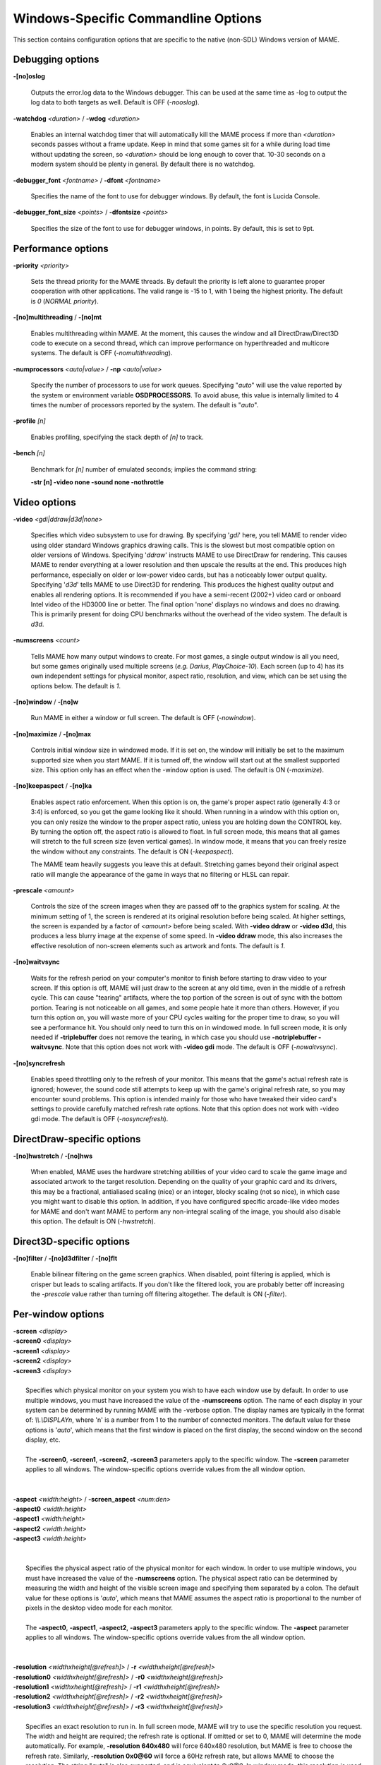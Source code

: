 Windows-Specific Commandline Options
====================================

This section contains configuration options that are specific to the native (non-SDL) Windows version of MAME.



Debugging options
-----------------

**-[no]oslog**

	Outputs the error.log data to the Windows debugger. This can be used at	the same time as -log to output the log data to both targets as well. Default is OFF (*-nooslog*).

**-watchdog** *<duration>* / **-wdog** *<duration>*

	Enables an internal watchdog timer that will automatically kill the MAME process if more than *<duration>* seconds passes without a frame update. Keep in mind that some games sit for a while during load time without updating the screen, so *<duration>* should be long enough to cover that. 10-30 seconds on a modern system should be plenty in general. By default there is no watchdog.

**-debugger_font** *<fontname>* / **-dfont** *<fontname>*

	Specifies the name of the font to use for debugger windows. By default,	the font is Lucida Console.

**-debugger_font_size** *<points>* / **-dfontsize** *<points>*

	Specifies the size of the font to use for debugger windows, in points. By default, this is set to 9pt.



Performance options
-------------------

**-priority** *<priority>*

	Sets the thread priority for the MAME threads. By default the priority is left alone to guarantee proper cooperation with other applications. The valid range is -15 to 1, with 1 being the highest priority. The default is *0* (*NORMAL priority*).

**-[no]multithreading** / **-[no]mt**

	Enables multithreading within MAME. At the moment, this causes the window and all DirectDraw/Direct3D code to execute on a second thread, which can improve performance on hyperthreaded and multicore systems. The default is OFF (*-nomultithreading*).

**-numprocessors** *<auto|value>* / **-np** *<auto|value>*

	Specify the number of processors to use for work queues. Specifying "*auto*" will use the value reported by the system or environment variable **OSDPROCESSORS**. To avoid abuse, this value is internally limited to 4 times the number of processors reported by the system. The default is "*auto*".

**-profile** *[n]*

        Enables profiling, specifying the stack depth of *[n]* to track.

**-bench** *[n]*

        Benchmark for *[n]* number of emulated seconds; implies the command string:

        **-str [n] -video none -sound none -nothrottle**



Video options
-------------

**-video** *<gdi|ddraw|d3d|none>*

	Specifies which video subsystem to use for drawing. By specifying '*gdi*' here, you tell MAME to render video using older standard Windows graphics drawing calls. This is the slowest but most compatible option on older versions of Windows. Specifying '*ddraw*' instructs MAME to use DirectDraw for rendering. This causes MAME to render everything at a lower resolution and then upscale the results at the end. This produces high performance, especially on older or low-power video cards, but has a noticeably lower output quality. Specifying '*d3d*' tells MAME to use Direct3D for rendering. This produces the highest quality output and enables all rendering options. It is recommended if you have a semi-recent (2002+) video card or onboard Intel video of the HD3000 line or better. The final option 'none' displays no windows and does no drawing. This is primarily present for doing CPU benchmarks without the overhead of the video system. The default is *d3d*.

**-numscreens** *<count>*

	Tells MAME how many output windows to create. For most games, a single output window is all you need, but some games originally used multiple screens (*e.g. Darius, PlayChoice-10*). Each screen (up to 4) has its own independent settings for physical monitor, aspect ratio, resolution, and view, which can be set using the options below. The default is *1*.

**-[no]window** / **-[no]w**

	Run MAME in either a window or full screen. The default is OFF (*-nowindow*).

**-[no]maximize** / **-[no]max**

	Controls initial window size in windowed mode. If it is set on, the window will initially be set to the maximum supported size when you start MAME. If it is turned off, the window will start out at the smallest supported size. This option only has an effect when the -window option is used. The default is ON (*-maximize*).

**-[no]keepaspect** / **-[no]ka**

	Enables aspect ratio enforcement. When this option is on, the game's proper aspect ratio (generally 4:3 or 3:4) is enforced, so you get the game looking like it should. When running in a window with this option on, you can only resize the window to the proper aspect ratio, unless you are holding down the CONTROL key. By turning the option off, the aspect ratio is allowed to float. In full screen mode, this means that all games will stretch to the full screen size (even vertical games). In window mode, it means that you can freely resize the window without any constraints. The default is ON (*-keepaspect*).

	The MAME team heavily suggests you leave this at default. Stretching games beyond their original aspect ratio will mangle the appearance of the game in ways that no filtering or HLSL can repair.

**-prescale** *<amount>*

	Controls the size of the screen images when they are passed off to the graphics system for scaling. At the minimum setting of 1, the screen is rendered at its original resolution before being scaled. At higher settings, the screen is expanded by a factor of *<amount>* before being scaled. With **-video ddraw** or **-video d3d**, this produces a less blurry image at the expense of some speed. In **-video ddraw** mode, this also increases the effective resolution of non-screen elements such as artwork and fonts. The default is *1*. 

**-[no]waitvsync**

	Waits for the refresh period on your computer's monitor to finish before starting to draw video to your screen. If this option is off, MAME will just draw to the screen at any old time, even in the middle of a refresh cycle. This can cause "tearing" artifacts, where the top portion of the screen is out of sync with the bottom portion. Tearing is not noticeable on all games, and some people hate it more than others. However, if you turn this option on, you will waste more of your CPU cycles waiting for the proper time to draw, so you will see a performance hit. You should only need to turn this on in windowed mode. In full screen mode, it is only needed if **-triplebuffer** does not remove the tearing, in which case you should use **-notriplebuffer -waitvsync**. Note that this option does not work with **-video gdi** mode. The default is OFF (*-nowaitvsync*).

**-[no]syncrefresh**

	Enables speed throttling only to the refresh of your monitor. This means that the game's actual refresh rate is ignored; however, the sound code still attempts to keep up with the game's original refresh rate, so you may encounter sound problems. This option is intended mainly for those who have tweaked their video card's settings to provide carefully matched refresh rate options. Note that this option does not work with -video gdi mode. The default is OFF (*-nosyncrefresh*).


DirectDraw-specific options
---------------------------

**-[no]hwstretch** / **-[no]hws**

	When enabled, MAME uses the hardware stretching abilities of your video card to scale the game image and associated artwork to the target resolution. Depending on the quality of your graphic card and its drivers, this may be a fractional, antialiased scaling (nice) or an integer, blocky scaling (not so nice), in which case you might want to disable this option. In addition, if you have configured specific arcade-like video modes for MAME and don't want MAME to perform any non-integral scaling of the image, you should also disable this option. The default is ON (*-hwstretch*).



Direct3D-specific options
-------------------------

**-[no]filter** / **-[no]d3dfilter** / **-[no]flt**

	Enable bilinear filtering on the game screen graphics. When disabled, point filtering is applied, which is crisper but leads to scaling artifacts. If you don't like the filtered look, you are probably better off increasing the *-prescale* value rather than turning off filtering altogether. The default is ON (*-filter*).



Per-window options
------------------

| **-screen** *<display>*
| **-screen0** *<display>*
| **-screen1** *<display>*
| **-screen2** *<display>*
| **-screen3** *<display>*
|
|	Specifies which physical monitor on your system you wish to have each window use by default. In order to use multiple windows, you must have increased the value of the **-numscreens** option. The name of each display in your system can be determined by running MAME with the -verbose option. The display names are typically in the format of: *\\\\.\\DISPLAYn*, where 'n' is a number from 1 to the number of connected monitors. The default value for these options is '*auto*', which means that the first window is placed on the first display, the second window on the second display, etc.
|
|	The **-screen0**, **-screen1**, **-screen2**, **-screen3** parameters apply to the specific window. The **-screen** parameter applies to all windows. The window-specific options override values from the all window option. 
|
|


| **-aspect** *<width:height>* / **-screen_aspect** *<num:den>*
| **-aspect0** *<width:height>*
| **-aspect1** *<width:height>*
| **-aspect2** *<width:height>*
| **-aspect3** *<width:height>*
|
|
|	Specifies the physical aspect ratio of the physical monitor for each window. In order to use multiple windows, you must have increased the value of the **-numscreens** option. The physical aspect ratio can be determined by measuring the width and height of the visible screen image and specifying them separated by a colon. The default value for these options is '*auto*', which means that MAME assumes the aspect ratio is proportional to the number of pixels in the desktop video mode for each monitor.
|
|	The **-aspect0**, **-aspect1**, **-aspect2**, **-aspect3** parameters apply to the specific window. The **-aspect** parameter applies to all windows. The window-specific options override values from the all window option.
|
|


| **-resolution** *<widthxheight[@refresh]>* / **-r** *<widthxheight[@refresh]>*
| **-resolution0** *<widthxheight[@refresh]>* / **-r0** *<widthxheight[@refresh]>*
| **-resolution1** *<widthxheight[@refresh]>* / **-r1** *<widthxheight[@refresh]>*
| **-resolution2** *<widthxheight[@refresh]>* / **-r2** *<widthxheight[@refresh]>*
| **-resolution3** *<widthxheight[@refresh]>* / **-r3** *<widthxheight[@refresh]>*
|
|	Specifies an exact resolution to run in. In full screen mode, MAME will try to use the specific resolution you request. The width and height are required; the refresh rate is optional. If omitted or set to 0, MAME will determine the mode automatically. For example, **-resolution 640x480** will force 640x480 resolution, but MAME is free to choose the refresh rate. Similarly, **-resolution 0x0@60** will force a 60Hz refresh rate, but allows MAME to choose the resolution. The string "*auto*" is also supported, and is equivalent to *0x0@0*. In window mode, this resolution is used as a maximum size for the window. This option requires the **-switchres** option as well in order to actually enable resolution switching with **-video ddraw** or **-video d3d**. The default value for these options is '*auto*'.
|
|	The **-resolution0**, **-resolution1**, **-resolution2**, **-resolution3** parameters apply to the specific window. The -resolution parameter applies to all windows. The window-specific options override values from the all window option.
|
|


| **-view** *<viewname>*
| **-view0** *<viewname>*
| **-view1** *<viewname>*
| **-view2** *<viewname>*
| **-view3** *<viewname>*
|
|	Specifies the initial view setting for each window. The *<viewname>* does not need to be a perfect match; rather, it will select the first view whose name matches all the characters specified by *<viewname>*. For example, **-view native** will match the "*Native (15:14)*" view even though it is not a perfect match. The value '*auto*' is also supported, and requests that MAME perform a default selection. The default value for these options is '*auto*'.
|
|	The **-view0**, **-view1**, **-view2**, **-view3** parameters apply to the specific window. The **-view** parameter applies to all windows. The window-specific options override values from the all window option.
|
|

Full screen options
-------------------

**-[no]triplebuffer** / **-[no]tb**

	Enables or disables "triple buffering". Normally, MAME just draws directly to the screen, without any fancy buffering. But with this option enabled, MAME creates three buffers to draw to, and cycles between them in order. It attempts to keep things flowing such that one buffer is currently displayed, the second buffer is waiting to be displayed, and the third buffer is being drawn to. **-triplebuffer** will override **-waitvsync**, if the buffer is successfully created. This option does not work with **-video gdi**. The default is OFF (*-notriplebuffer*).

**-[no]switchres**

	Enables resolution switching. This option is required for the **-resolution\*** options to switch resolutions in full screen mode. On modern video cards, there is little reason to switch resolutions unless you are trying to achieve the "exact" pixel resolutions of the original games, which requires significant tweaking. This option is also useful on LCD displays, since they run with a fixed resolution and switching resolutions on them is just silly. This option does not work with **-video gdi**. The default is OFF (*-noswitchres*).

**-full_screen_brightness** *<value>* / **-fsb** *<value>*

	Controls the brightness, or black level, of the entire display. The standard value is 1.0. Selecting lower values (down to 0.1) will produce a darkened display, while selecting higher values (up to 2.0) will give a brighter display. Note that not all video cards have hardware to support this option. This option does not work with **-video gdi**. The default is *1.0*.

**-full_screen_contrast** *<value>* / **-fsc** *<value>*

	Controls the contrast, or white level, of the entire display. The standard value is 1.0. Selecting lower values (down to 0.1) will produce a dimmer display, while selecting higher values (up to 2.0) will give a more saturated display. Note that not all video cards have hardware to support this option. This option does not work with **-video gdi**. The default is *1.0*.

**-full_screen_gamma** *<value>* / **-fsg** *<value>*

	Controls the gamma, which produces a potentially nonlinear black to white ramp, for the entire display. The standard value is 1.0, which gives a linear ramp from black to white. Selecting lower values (down to 0.1) will increase the nonlinearity toward black, while selecting higher values (up to 3.0) will push the nonlinearity toward white. Note that not all video cards have hardware to support this option. This option does not work with **-video gdi**. The default is *1.0.*



Sound options
-------------

**-sound** *<dsound|sdl|none>*

	Specifies which sound subsystem to use. '*none*' disables sound altogether. The default is *dsound*.


**-audio_latency** *<value>*

	This controls the amount of latency built into the audio streaming. By default MAME tries to keep the DirectSound audio buffer between 1/5 and 2/5 full. On some systems, this is pushing it too close to the edge, and you get poor sound sometimes. The latency parameter controls the lower threshold. The default is *1* (meaning lower=1/5 and upper=2/5). Set it to 2 (**-audio_latency 2**) to keep the sound buffer between 2/5 and 3/5 full. If you crank it up to 4, you can *definitely* notice audio lag.



Input device options
--------------------

**-[no]dual_lightgun** / **-[no]dual**

	Controls whether or not MAME attempts to track two lightguns connected at the same time. This option requires -lightgun. This option is a hack for supporting certain older dual lightgun setups. If you have multiple lightguns connected, you will probably just need to enable -mouse and configure each lightgun independently. The default is *OFF* (*-nodual_lightgun*).